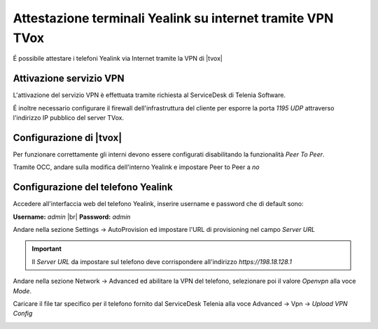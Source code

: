 ============================================================
Attestazione terminali Yealink su internet tramite VPN TVox
============================================================

É possibile attestare i telefoni Yealink via Internet tramite la VPN di |tvox|

Attivazione servizio VPN
------------------------

L'attivazione del servizio VPN è effettuata tramite richiesta al ServiceDesk di Telenia Software. 

É inoltre necessario configurare il firewall dell'infrastruttura del cliente per esporre la porta *1195 UDP* attraverso l'indirizzo IP pubblico del server TVox.

Configurazione di |tvox|
-------------------------

Per funzionare correttamente gli interni devono essere configurati disabilitando la funzionalità *Peer To Peer*.

Tramite OCC, andare sulla modifica dell'interno Yealink e impostare Peer to Peer a *no*

.. image:: /images/TelefoniYealinkVPN/PeerToPeer.PNG

Configurazione del telefono Yealink
------------------------------------

Accedere all'interfaccia web del telefono Yealink, inserire username e password che di default sono: 

**Username:** *admin* |br|
**Password:** *admin*

Andare nella sezione Settings -> AutoProvision ed impostare l'URL di provisioning nel campo *Server URL*

.. important:: Il *Server URL* da impostare sul telefono deve corrispondere all'indirizzo *https://198.18.128.1*

.. image:: /images/TelefoniYealinkVPN/Autoprovisioning.png

Andare nella sezione Network -> Advanced ed abilitare la VPN del telefono, selezionare poi il valore *Openvpn* alla voce *Mode*.

Caricare il file tar specifico per il telefono fornito dal ServiceDesk Telenia alla voce Advanced -> Vpn -> *Upload VPN Config*

.. image:: /images/TelefoniYealinkVPN/VPN.png

